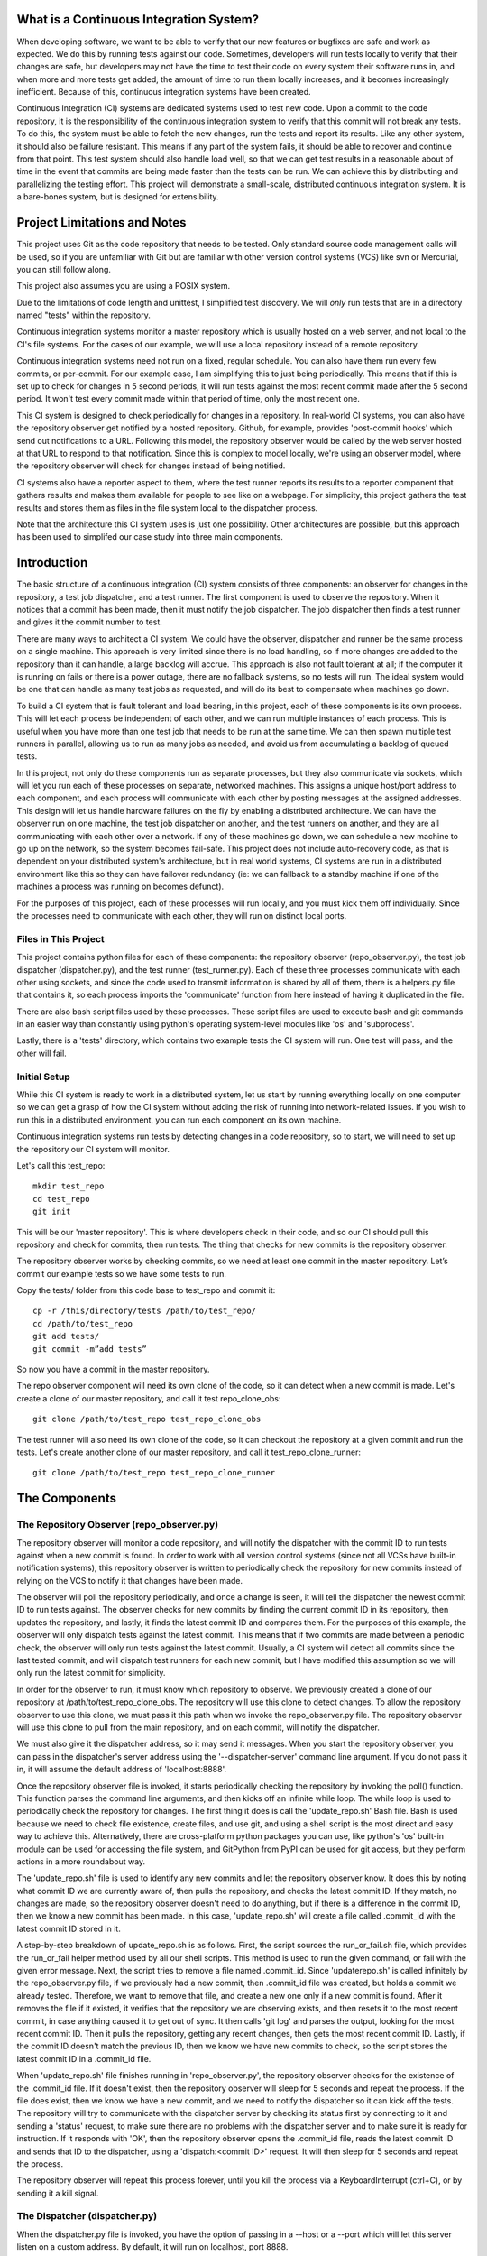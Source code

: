 What is a Continuous Integration System?
========================================

When developing software, we want to be able to verify that our new features or bugfixes are safe and work as expected. We do this by running tests against our code. Sometimes, developers will run tests locally to verify that their changes are safe, but developers may not have the time to test their code on every system their software runs in, and when more and more tests get added, the amount of time to run them locally increases, and it becomes increasingly inefficient. Because of this, continuous integration systems have been created.

Continuous Integration (CI) systems are dedicated systems used to test new code. Upon a commit to the code repository, it is the responsibility of the continuous integration system to verify that this commit will not break any tests. To do this, the system must be able to fetch the new changes, run the tests and report its results. Like any other system, it should also be failure resistant. This means if any part of the system fails, it should be able to recover and continue from that point. This test system should also handle load well, so that we can get test results in a reasonable about of time in the event that commits are being made faster than the tests can be run. We can achieve this by distributing and parallelizing the testing effort. This project will demonstrate a small-scale, distributed continuous integration system. It is a bare-bones system, but is designed for extensibility.


Project Limitations and Notes
=============================

This project uses Git as the code repository that needs to be tested. Only standard source code management calls will be used, so if you are unfamiliar with Git but are familiar with other version control systems (VCS) like svn or Mercurial, you can still follow along.

This project also assumes you are using a POSIX system.

Due to the limitations of code length and unittest, I simplified test
discovery. We will *only* run tests that are in a directory named "tests" within
the repository.

Continuous integration systems monitor a master repository which is usually hosted on a web server, and not local to the CI's file systems. For the cases of our example, we will use a local repository instead of a remote repository.

Continuous integration systems need not run on a fixed, regular schedule. You can also have them run every few commits, or per-commit. For our example case, I am simplifying this to just being periodically. This means that if this is set up to check for changes in 5 second periods, it will run tests against the most recent commit made after the 5 second period. It won't test every commit made within that period of time, only the most recent one.

This CI system is designed to check periodically for changes in a repository. In real-world CI systems, you can also have the repository observer get notified by a hosted repository. Github, for example, provides 'post-commit hooks' which send out notifications to a URL. Following this model, the repository observer would be called by the web server hosted at that URL to respond to that notification. Since this is complex to model locally, we're using an observer model, where the repository observer will check for changes instead of being notified.

CI systems also have a reporter aspect to them, where the test runner reports its results to a reporter component that gathers results and makes them available for people to see like on a webpage. For simplicity, this project gathers the test results and stores them as files in the file system local to the dispatcher process.

Note that the architecture this CI system uses is just one possibility. Other architectures are possible, but this approach has been used to simplifed our case study into three main components.

Introduction
============

The basic structure of a continuous integration (CI) system consists of three components: an observer for changes in the repository, a test job dispatcher, and a test runner. The first component is used to observe the repository. When it notices that a commit has been made, then it must notify the job dispatcher. The job dispatcher then finds a test runner and gives it the commit number to test.

There are many ways to architect a CI system. We could have the observer, dispatcher and runner be the same process on a single machine. This approach is very limited since there is no load handling, so if more changes are added to the repository than it can handle, a large backlog will accrue. This approach is also not fault tolerant at all; if the computer it is running on fails or there is a power outage, there are no fallback systems, so no tests will run. The ideal system would be one that can handle as many test jobs as requested, and will do its best to compensate when machines go down.

To build a CI system that is fault tolerant and load bearing, in this project, each of these components is its own process. This will let each process be independent of each other, and we can run multiple instances of each process. This is useful when you have more than one test job that needs to be run at the same time. We can then spawn multiple test runners in parallel, allowing us to run as many jobs as needed, and avoid us from accumulating a backlog of queued tests.

In this project, not only do these components run as separate processes, but they also communicate via sockets, which will let you run each of these processes on separate, networked machines. This assigns a unique host/port address to each component, and each process will communicate with each other by posting messages at the assigned addresses. This design will let us handle hardware failures on the fly by enabling a distributed architecture. We can have the observer run on one machine, the test job dispatcher on another, and the test runners on another, and they are all communicating with each other over a network. If any of these machines go down, we can schedule a new machine to go up on the network, so the system becomes fail-safe. This project does not include auto-recovery code, as that is dependent on your distributed system's architecture, but in real world systems, CI systems are run in a distributed environment like this so they can have failover redundancy (ie: we can fallback to a standby machine if one of the machines a process was running on becomes defunct).

For the purposes of this project, each of these processes will run locally, and you must kick them off individually. Since the processes need to communicate with each other, they will run on distinct local ports.

Files in This Project
---------------------

This project contains python files for each of these components: the repository observer (repo_observer.py), the test job dispatcher (dispatcher.py), and the test runner (test_runner.py). Each of these three processes communicate with each other using sockets, and since the code used to transmit information is shared by all of them, there is a helpers.py file that contains it, so each process imports the 'communicate' function from here instead of having it duplicated in the file.

There are also bash script files used by these processes. These script files are used to execute bash and git commands in an easier way than constantly using python's operating system-level modules like 'os' and 'subprocess'.

Lastly, there is a 'tests' directory, which contains two example tests the CI system will run. One test will pass, and the other will fail.

Initial Setup
--------------

While this CI system is ready to work in a distributed system, let us start by running everything locally on one computer so we can get a grasp of how the CI system without adding the risk of running into network-related issues. If you wish to run this in a distributed environment, you can run each component on its own machine.

Continuous integration systems run tests by detecting changes in a code repository, so to start, we will need to set up the repository our CI system will monitor.

Let's call this test_repo::

  mkdir test_repo
  cd test_repo
  git init

This will be our 'master repository'. This is where developers check in their code,
and so our CI should pull this repository and check for commits, then run
tests. The thing that checks for new commits is the repository observer.

The repository observer works by checking commits, so we need at least one commit in
the master repository. Let’s commit our example tests so we have some tests to run.

Copy the tests/ folder from this code base to test_repo and commit it::

  cp -r /this/directory/tests /path/to/test_repo/
  cd /path/to/test_repo
  git add tests/
  git commit -m”add tests”

So now you have a commit in the master repository.

The repo observer component will need its own clone of the code, so it can detect when a new commit is made. Let's create a clone of our master repository, and call it test repo_clone_obs::

  git clone /path/to/test_repo test_repo_clone_obs

The test runner will also need its own clone of the code, so it can checkout the repository at a given commit and run the tests. Let's create another clone of our master repository, and call it test_repo_clone_runner::

  git clone /path/to/test_repo test_repo_clone_runner

The Components
==============

The Repository Observer (repo_observer.py)
------------------------------------------

The repository observer will monitor a code repository, and will notify the dispatcher with the commit ID to run tests against when a new commit is found. In order to work with all version control systems (since not all VCSs have built-in notification systems), this repository observer is written to periodically check the repository for new commits instead of relying on the VCS to notify it that changes have been made.

The observer will poll the repository periodically, and once a change is seen, it will tell the dispatcher the newest commit ID to run tests against. The observer checks for new commits by finding the current commit ID in its repository, then updates the repository, and lastly, it finds the latest commit ID and compares them. For the purposes of this example, the observer will only dispatch tests against the latest commit. This means that if two commits are made between a periodic check, the observer will only run tests against the latest commit. Usually, a CI system will detect all commits since the last tested commit, and will dispatch test runners for each new commit, but I have modified this assumption so we will only run the latest commit for simplicity.

In order for the observer to run, it must know which repository to observe. We previously created a clone of our repository at /path/to/test_repo_clone_obs. The repository will use this clone to detect changes. To allow the repository observer to use this clone, we must pass it this path when we invoke the repo_observer.py file. The repository observer will use this clone to pull from the main repository, and on each commit, will notify the dispatcher.

We must also give it the dispatcher address, so it may send it messages. When you start the repository observer, you can pass in the dispatcher's server address using the '--dispatcher-server' command line argument. If you do not pass it in, it will assume the default address of 'localhost:8888'. 

Once the repository observer file is invoked, it starts periodically checking the repository by invoking the poll() function. This function parses the command line arguments, and then kicks off an infinite while loop. The while loop is used to periodically check the repository for changes. The first thing it does is call the 'update_repo.sh' Bash file. Bash is used because we need to check file existence, create files, and use git, and using a shell script is the most direct and easy way to achieve this. Alternatively, there are cross-platform python packages you can use, like python's 'os' built-in module can be used for accessing the file system, and GitPython from PyPI can be used for git access, but they perform actions in a more roundabout way. 

The 'update_repo.sh' file is used to identify any new commits and let the repository observer know. It does this by noting what commit ID we are currently aware of, then pulls the repository, and checks the latest commit ID. If they match, no changes are made, so the repository observer doesn't need to do anything, but if there is a difference in the commit ID, then we know a new commit has been made. In this case, 'update_repo.sh' will create a file called .commit_id with the latest commit ID stored in it.

A step-by-step breakdown of update_repo.sh is as follows. First, the script sources the run_or_fail.sh file, which provides the run_or_fail helper method used by all our shell scripts. This method is used to run the given command, or fail with the given error message. Next, the script tries to remove a file named .commit_id. Since 'updaterepo.sh' is called infinitely by the repo_observer.py file, if we previously had a new commit, then .commit_id file was created, but holds a commit we already tested. Therefore, we want to remove that file, and create a new one only if a new commit is found. After it removes the file if it existed, it verifies that the repository we are observing exists, and then resets it to the most recent commit, in case anything caused it to get out of sync. It then calls 'git log' and parses the output, looking for the most recent commit ID. Then it pulls the repository, getting any recent changes, then gets the most recent commit ID. Lastly, if the commit ID doesn't match the previous ID, then we know we have new commits to check, so the script stores the latest commit ID in a .commit_id file.

When 'update_repo.sh' file finishes running in 'repo_observer.py', the repository observer checks for the existence of the .commit_id file. If it doesn't exist, then the repository observer will sleep for 5 seconds and repeat the process. If the file does exist, then we know we have a new commit, and we need to notify the dispatcher so it can kick off the tests. The repository will try to communicate with the dispatcher server by checking its status first by connecting to it and sending a 'status' request, to make sure there are no problems with the dispatcher server and to make sure it is ready for instruction. If it responds with 'OK', then the repository observer opens the .commit_id file, reads the latest commit ID and sends that ID to the dispatcher, using a 'dispatch:<commit ID>' request. It will then sleep for 5 seconds and repeat the process.

The repository observer will repeat this process forever, until you kill the process via a KeyboardInterrupt (ctrl+C), or by sending it a kill signal.

The Dispatcher (dispatcher.py)
------------------------------------------

When the dispatcher.py file is invoked, you have the option of passing in a --host or a --port which will let this server listen on a custom address. By default, it will run on localhost, port 8888.

The dispatcher is a separate service used to delegate testing tasks. It listens on a port for requests from test runners and from the repository observer. It allows test runners to register themselves, and when given a commit ID from the repository observer, it will dispatch a test runner against the new commit. It also gracefully handles any problems with the test runners and will redistribute the commit ID to a new test runner if anything goes wrong.

When dispatch.py is executed, the 'serve' function is called. This starts the dispatcher server, and two other threads. One thread runs the 'runner_checker' function, and other thread runs the 'redistribute' function. The 'runner_checker' function is used to periodically ping each registered test runner to make sure they are still responsive. If they become unresponsive, then that runner will be removed from the pool, and its commit ID will be dispatched to the next available runner. It will log the commit ID in the 'pending_commits' variable. The 'redistribute' function is used to dispatch any of those commit IDs logged in 'pending commits'. When 'redistribute' runs, it checks if there are any commit IDs in 'pending_commits'. If so, it calls the 'dispatch_tests' function with the commit ID. The 'dispatch_tests' function is used to find an available test runner from the pool of registered runners. If one is available, it will send a 'runtest' message to it with the commit ID. If none are currently available, it will wait 2 seconds and repeat this process. Once dispatched, it logs which commit ID is being tested by which test runner in the 'dispatched_commits' variable. If this commit ID is in the 'pending_commits' variable, then it will remove it from this list, since it was successfully re-dispatched.

The dispatcher server uses the SocketServer module, which is a very simple server that is part of the standard library. There are four basic server types in the SocketServer module, TCP, UDP, UnixStreamServer and UnixDatagramServer. We will be using a TCP based socket server so we can ensure continuous , ordered streams of data to between servers, as UDP does not ensure this.

The default TCPServer provided by SocketServer can only handle one request at a time, and therefore cannot handle the case where the dispatcher is talking to one connection, say from a test runner, and then a new connection comes in, say from the repository observer. If this happens, the repository observer will have to wait for the first connection to complete and disconnect before it will be serviced. This is not ideal for our case, since the dispatcher server must be able to directly and swiftly communicate with all test runners and the repository observer.

In order for the dispatcher server to handle simultaneous connections, it uses the ThreadingTCPServer custom class, which adds threading ability to the default SocketServer. This means that anytime the dispatcher receives a connection request, it spins off a new process just for that connection. This allows the dispatcher to handle multiple requests at the same time.

The dispatcher server works by defining handlers for each request. This is defined by the DispatcherHandler class, which inherits from SocketServer's BaseRequestHandler. This base class just needs us to define the 'handle' function, which will be invoked whenever a connection is requested. The 'handle' function defined in DispatcherHandler is our custom handler, and it will be called on each connection. It looks at the incoming connection request (self.request holds the request information), and parses out what command is being requested of it. It handles four commands: 'status', 'register', 'dispatch', and 'results':

- 'status' is used to check if the dispatcher server is up and running.

- 'register' is used by a test runner to register itself with the dispatcher. The format of this command is register:<host>:<port>. The dispatcher then records the test runner's address so it can communicate with it later when it needs to give it a commit ID to run tests against.

- 'dispatch' is used by the repository observer to dispatch a test runner against a commit. The format of this command is dispatch:<commit ID>. The dispatcher parses out the commit ID from this message and sends it to the test runner. 

- 'results' is used by a test runner when it has finished a test run and needs to report its results. The format of this command is results:<commit ID>:<length of results data in bytes>:<results>. The <commit ID> is used to identify which commit ID the tests were run against. The <length of results data in bytes> is used to figure out how big a buffer is needed to read the results data into. Lastly, <results> holds the actual result output.

In order for the dispatcher to do anything useful, it needs to have at least one test runner registered. When 'register' is called, it stores the runner's information in a list (the 'runners' object attached to the ThreadingTCPServer object).

When 'dispatch' is called, if the dispatcher has test runners registered with it, it will send back an 'OK' response, and will call the 'dispatch_tests' function. 

When 'results' is called, the dispatcher parses out the commit ID and the test results from the message, and stores the test results in a file within the 'test_results' folder, using the commit ID as the filename.

The Test Runner (test_runner.py)
------------------------------------------
The test runner is responsible for running tests against a given commit ID and reporting back the results. It communicates only with the dispatcher server, which is responsible for giving it the commit IDs to run against, and which will receive the test results.

The test runner is a ThreadingTCPServer, like the dispatcher server. It requires threading because not only will the dispatcher be giving it a commit ID to run, but the dispatcher will be pinging the runner periodically to verify that it is still up while it is running tests. The communication flow starts with the dispatcher requesting that the runner accept a commit ID to run. If the test runner is ready to run the job, it responds with acknowledgement to the dispatcher server, which then closes the connection. In order for the test runner server to both run tests and accept more requests from the dispatcher, it starts the requested test job on a new thread. This means that when the dispatcher server makes requests (pings, in this case) and expects responses, it will be done on a separate thread, while the test runner is busy running tests on its own thread. This allows the test runner server to handle multiple tasks simultaneously. Instead of this threaded design, it is possible to have the dispatcher server hold onto a connection with each test runner, but this would increase the dispatcher server's memory needs, and is vulnerable to network problems, like accidentally dropped connections.

The test runner server responds to two messages from the dispatcher:

- 'ping', which is used by the dispatcher server to verify that the runner is still active
- 'runtest', which accepts messages of the form 'runtest:<commit ID>', and is used to kick off tests on the given commit

When 'runtest' is called, the test runner will check to see if it is already running a test, and if so, it will return a 'BUSY' response to the dispatcher. If it is available, it will respond to the server with an 'OK' message, set its status as busy and will run its 'run_tests' function. This function calls the shell script 'test_runner_script.sh' which is used to update the repository to the given commit ID. Once the script returns, if it was successful at updating the repository, we run the tests using unittest, and gather the results in a file. When the tests are done running, the test runner reads in the results file and sends it in a 'results' message to the dispatcher. As soon as the 'run_tests' function is complete, the test runner will mark itself as no longer busy, so it can take on new test jobs.

In order to run the the test_runner.py file, you must point it to a clone of the repository, so it may use this clone to run tests against. In this case, you can use the previously created "/path/to/test_repo test_repo_clone_runner" clone as the argument. By default, the test_runner.py file will start its own server on localhost using a port between the range 8900-9000, and will try to connect to the dispatcher server at localhost:8888. You may pass it optional arguments to change these values. The '--host' and '--port' arguments are to designate a specific address to run the test runner server on, and the '--dispatcher-server' argument will have it connect to a different address than localhost:8888 to communicate with the dispatcher.

When the test_runner.py file is invoked, it calls the 'serve' function, which will start the test runner server and will also start a thread to run the 'dispatcher_checker' function. The 'dispatcher_checker' function pings the dispatcher server every 5 seconds to make sure it is still up and running. This is important for resource management. If the dispatcher goes down, then the test runner will shut down since it won't be able to do any meaningful work if there is no dispatcher to give it work or to report to.

Control Flow Diagram
--------------------

This is an overview diagram of this system. This diagram assumes that all three files (repo_observer.py, dispatcher.py and test_runner.py) are already running, and describes the actions each process takes when a new commit is made.

.. image:: diagram.svg

Running the Code
----------------

We can run this simple CI system locally, using 3 different terminal shells for each process.

We start the dispatcher first, running on port 8888::

  python dispatcher.py

In a new shell, we start the test_runner (so it can register itself with the
dispatcher)::

  python test_runner.py <path/to/test_repo_clone_runner>

The test runner will assign itself its own port, in the range 8900->9000. You
may run as many test runners as you like.

Lastly, in another new shell, let's start the repo_observer::

  python repo_observer.py --dispatcher-server=localhost:8888 <path/to/test_repo_clone_obs>

Now that everything is set up, let's trigger some tests! To do that, we'll need
to make a new commit. Go to your master repository and make an arbitrary change::

  cd /path/to/test_repo
  touch new_file
  git add new_file
  git commit -m"new file" new_file

then repo_observer.py will realize that there's a new commit and will notify
the dispatcher. You can see the output in their respective shells, so you
can monitor them. Once the dispatcher receives the test results, it stores them
in a test_results/ folder in this code base, using the commit ID as the
filename.

Error Handling
==============

This CI system includes some simple error handling.

If you kill the test_runner.py process, dispatcher.py will figure out that
the runner is no longer available and will remove it from the pool.

You can also kill the test runner, to simulate a 
machine crash or network failure. If you do so, the dispatcher will realize the 
runner went down and will give another test runner the job if one is available in the pool,
or will wait for a new test runner to register itself in the pool.

If you kill the dispatcher, the repository observer will figure out it went down
and will throw an exception. The test runners will also notice, and will
shut down.

Conclusion
==========

By separating concerns into their own processes, we were able to build the fundamentals of a distributed continuous integration system. With processes communicating with each other via socket requests, we are able to distribute this system across multiple machines, helping to make our system more reliable and scalable.

Since the CI system is quite simple now, you can extend it yourself to be far more functional. A few suggestions for improvements are the following:

Per-Commit Test Runs
--------------------

The current system will periodically check to see if new commits are run and will run the most recent commit. This should be improved to test each commit. To do this, you can modify the periodic checker to dispatch test runs for each commit in the log between the last tested commit and the latest commit.

Smarter Test Runners
--------------------

If the test runner detects that the dispatcher is unresponsive, it stops running. This includes the case where the test runner was in the middle of running tests! It would be better if the test runner waits for a period of time (or indefinitely if you do not care for resource management) for the dispatcher to come back online. In this case, if the dispatcher goes down while the test runner is actively running a test, instead of shutting down, it will complete the test and wait for the dispatcher to come back online, and will report the results to it. This will ensure that we don't waste any effort the test runner makes, and ensures we will only run tests once per commit.

Real Reporting
--------------

In a real CI system, you would have the test results report to a reporter service, something that would gather the results, post them somewhere for people to review, and would notify a list of interested parties when a failure or other notable event occurs. You can extend this current simple CI system by creating a new process to get the reported results in lieu of the dispatcher gathering the results. This new process could be a web server (or can connect to a web server) which could post the results online for others to view, and may use a mail server to alert subscribers to any test failures.

Test Runner Manager
-------------------

Right now, you have to manually kick off the test_runner.py file to start a test runner. You can instead create a test runner manager process which will assess the current load of test requests from the dispatcher, and will scale the number of active test runners. This process will receive the 'runtest' messages and will start a test runner process for each request, and will kill unused processes when the load decreases.

Using these suggestions, you can make this simple CI system more robust and fault-tolerant, and you can integrate it with other systems, like a web-based test reporter.

If you wish to see the level of flexibility continuous integration systems can achieve, I recommend looking into Jenkins (http://jenkins-ci.org/), a very robust, open-sourced CI system written in Java. It provides you a basic CI system, which you can extend using plugins. You may also access its source code through GitHub: https://github.com/jenkinsci/jenkins/. Another recommended project is Travis CI (https://travis-ci.org/), which is written in Ruby and whose source code is available through GitHub: https://github.com/travis-ci/travis-ci

This has been an exercise in understanding how CI systems work, and how to build one yourself. You should now have a more solid understanding of what is needed to make a reliable, distributed system, and you can now use this knowledge to develop more complex solutions.
